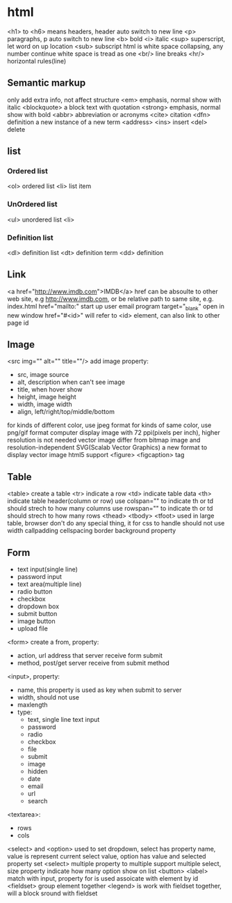 * html
  <h1> to <h6> means headers, header auto switch to new line
  <p> paragraphs, p auto switch to new line
  <b> bold
  <i> italic
  <sup> superscript, let word on up location
  <sub> subscript
  html is white space collapsing, any number continue white space is tread as one
  <br/> line breaks
  <hr/> horizontal rules(line)
** Semantic markup
   only add extra info, not affect structure
   <em> emphasis, normal show with italic
   <blockquote> a block text with quotation
   <strong> emphasis, normal show with bold
   <abbr> abbreviation or acronyms
   <cite> citation
   <dfn> definition a new instance of a new term
   <address>
   <ins> insert
   <del> delete
** list
*** Ordered list
    <ol> ordered list
    <li> list item
*** UnOrdered list
    <ul> unordered list
    <li> 
*** Definition list
    <dl> definition list
    <dt> definition term
    <dd> definition
** Link
   <a href="http://www.imdb.com">IMDB</a>
   href can be absoulte to other web site, e.g http://www.imdb.com, or be relative path to same site, e.g. index.html
   href="mailto:" start up user email program
   target="_blank" open in new window
   href="#<id>" will refer to <id> element, can also link to other page id
** Image
   <src img="" alt="" title=""/> add image
   property:
   - src, image source 
   - alt, description when can't see image
   - title, when hover show
   - height, image height
   - width, image width
   - align, left/right/top/middle/bottom
   for kinds of different color, use jpeg format
   for kinds of same color, use png/gif format
   computer display image with 72 ppi(pixels per inch), higher resolution is not needed
   vector image differ from bitmap image and resolution-independent
   SVG(Scalab Vector Graphics) a new format to display vector image
   html5 support <figure> <figcaption> tag
** Table
   <table> create a table
   <tr> indicate a row
   <td> indicate table data
   <th> indicate table header(column or row)
   use colspan="" to indicate th or td should strech to how many columns
   use rowspan="" to indicate th or td should strech to how many rows
   <thead> <tbody> <tfoot> used in large table, browser don't do any special thing, it for css to handle
   should not use width callpadding cellspacing border background property
** Form
   - text input(single line)
   - password input
   - text area(multiple line)
   - radio button
   - checkbox
   - dropdown box
   - submit button
   - image button
   - upload file
   <form> create a from, property:
   - action, url address that server receive form submit
   - method, post/get server receive from submit method
   <input>, property:
   - name, this property is used as key when submit to server
   - width, should not use
   - maxlength
   - type:
     + text, single line text input
     + password
     + radio
     + checkbox
     + file
     + submit
     + image
     + hidden
     + date
     + email
     + url
     + search
   <textarea>:
   - rows
   - cols
   <select> and <option> used to set dropdown, select has property name, value is represent current select value, option has value and selected property
   set <select> multiple property to multiple support multiple select, size property indicate how many option show on list
   <button> 
   <label> match with input, property for is used assoicate with element by id
   <fieldset> group element together
   <legend> is work with fieldset together, will a block sround with fieldset
